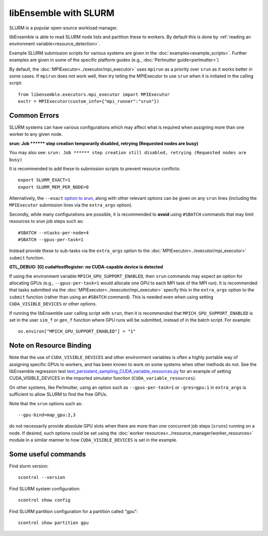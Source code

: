 ======================
libEnsemble with SLURM
======================

SLURM is a popular open-source workload manager.

libEnsemble is able to read SLURM node lists and partition these to workers. By
default this is done by :ref:`reading an environment variable<resource_detection>`.

Example SLURM submission scripts for various systems are given in the
:doc:`examples<example_scripts>`. Further examples are given in some of the specific
platform guides (e.g., :doc:`Perlmutter guide<perlmutter>`)

By default, the :doc:`MPIExecutor<../executor/mpi_executor>` uses ``mpirun``
as a priority over ``srun`` as it works better in some cases. If ``mpirun`` does
not work well, then try telling the MPIExecutor to use ``srun`` when it is initiated
in the calling script::

    from libensemble.executors.mpi_executor import MPIExecutor
    exctr = MPIExecutor(custom_info={"mpi_runner":"srun"})

Common Errors
-------------

SLURM systems can have various configurations which may affect what is required
when assigning more than one worker to any given node.

**srun: Job \*\*\*\*\*\* step creation temporarily disabled, retrying (Requested nodes are busy)**

You may also see: ``srun: Job ****** step creation still disabled, retrying (Requested nodes are busy)``

It is recommended to add these to submission scripts to prevent resource conflicts::

    export SLURM_EXACT=1
    export SLURM_MEM_PER_NODE=0

Alternatively, the ``--exact`` `option to srun`_, along with other relevant options
can be given on any ``srun`` lines (including the ``MPIExecutor`` submission lines
via the ``extra_args`` option).

Secondly, while many configurations are possible, it is recommended to **avoid** using
``#SBATCH`` commands that may limit resources to srun job steps such as::

    #SBATCH --ntasks-per-node=4
    #SBATCH --gpus-per-task=1

Instead provide these to sub-tasks via the ``extra_args`` option to the
:doc:`MPIExecutor<../executor/mpi_executor>` ``submit`` function.

**GTL_DEBUG: [0] cudaHostRegister: no CUDA-capable device is detected**

If using the environment variable ``MPICH_GPU_SUPPORT_ENABLED``, then ``srun`` commands may
expect an  option for allocating GPUs (e.g., ``--gpus-per-task=1`` would
allocate one GPU to each MPI task of the MPI run). It is recommended that tasks submitted
via the :doc:`MPIExecutor<../executor/mpi_executor>` specify this in the ``extra_args``
option to the ``submit`` function (rather than using an ``#SBATCH`` command). This is needed
even when using setting ``CUDA_VISIBLE_DEVICES`` or other options.

If running the libEnsemble user calling script with ``srun``, then it is recommended that
``MPICH_GPU_SUPPORT_ENABLED`` is set in the user ``sim_f`` or ``gen_f`` function where
GPU runs will be submitted, instead of in the batch script. For example::

    os.environ["MPICH_GPU_SUPPORT_ENABLED"] = "1"

Note on Resource Binding
------------------------

Note that the use of ``CUDA_VISIBLE_DEVICES`` and other environment variables is often
a highly portable way of assigning specific GPUs to workers, and has been known to work
on some systems when other methods do not. See the libEnsemble regression test `test_persistent_sampling_CUDA_variable_resources.py`_ for an example of setting
CUDA_VISIBLE_DEVICES in the imported simulator function (``CUDA_variable_resources``).

On other systems, like Perlmutter, using an option such as ``--gpus-per-task=1`` or
``-gres=gpu:1`` in ``extra_args`` is sufficient to allow SLURM to find the free GPUs.

Note that the ``srun`` options such as::

    --gpu-bind=map_gpu:2,3

do not necessarily provide absolute GPU slots when there are more than one concurrent
job steps (``sruns``) running on a node. If desired, such options could be set using the
:doc:`worker resources<../resource_manager/worker_resources>` module in a similar manner
to how ``CUDA_VISIBLE_DEVICES`` is set in the example.

Some useful commands
--------------------

Find slurm version::

    scontrol --version

Find SLURM system configuration::

    scontrol show config

Find SLURM partition configuration for a partition called "gpu"::

    scontrol show partition gpu

.. _option to srun: https://docs.nersc.gov/systems/perlmutter/running-jobs/#single-gpu-tasks-in-parallel
.. _test_persistent_sampling_CUDA_variable_resources.py: https://github.com/Libensemble/libensemble/blob/develop/libensemble/tests/regression_tests/test_persistent_sampling_CUDA_variable_resources.py
